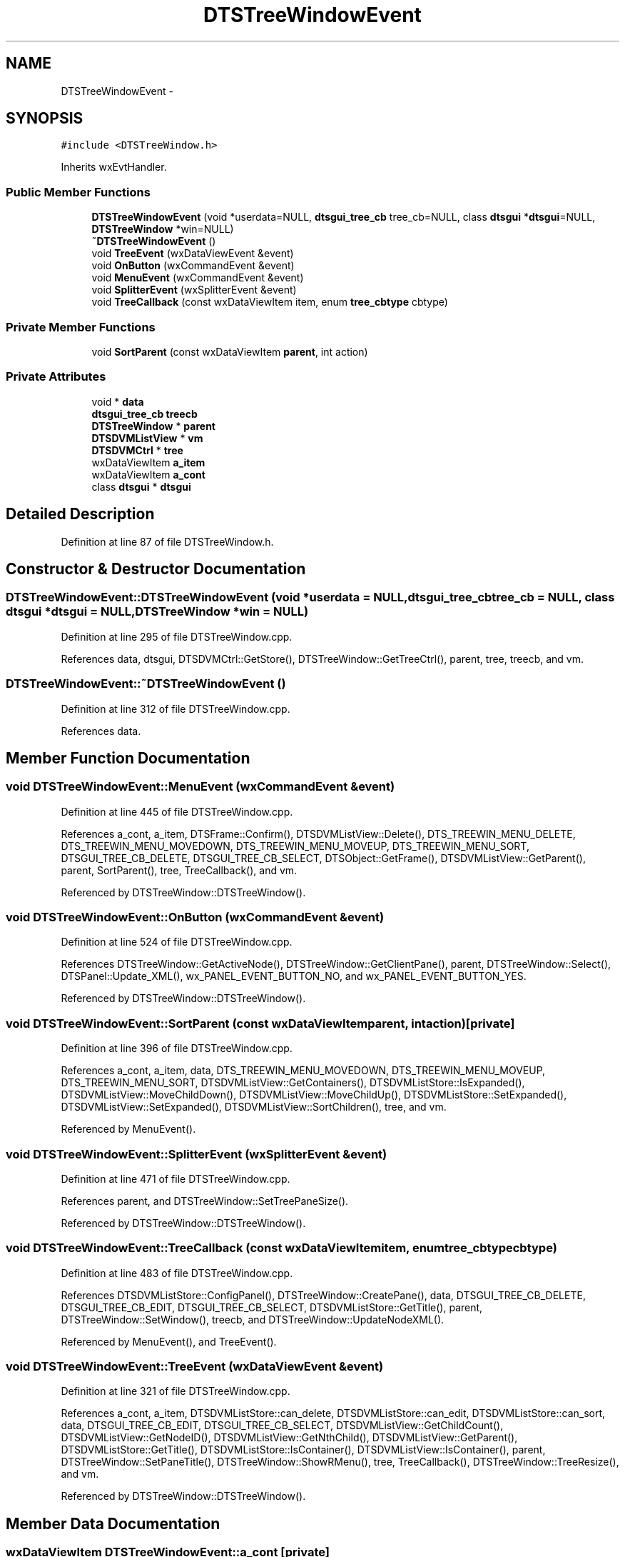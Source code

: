 .TH "DTSTreeWindowEvent" 3 "Fri Oct 11 2013" "Version 0.00" "DTS Application wxWidgets GUI Library" \" -*- nroff -*-
.ad l
.nh
.SH NAME
DTSTreeWindowEvent \- 
.SH SYNOPSIS
.br
.PP
.PP
\fC#include <DTSTreeWindow\&.h>\fP
.PP
Inherits wxEvtHandler\&.
.SS "Public Member Functions"

.in +1c
.ti -1c
.RI "\fBDTSTreeWindowEvent\fP (void *userdata=NULL, \fBdtsgui_tree_cb\fP tree_cb=NULL, class \fBdtsgui\fP *\fBdtsgui\fP=NULL, \fBDTSTreeWindow\fP *win=NULL)"
.br
.ti -1c
.RI "\fB~DTSTreeWindowEvent\fP ()"
.br
.ti -1c
.RI "void \fBTreeEvent\fP (wxDataViewEvent &event)"
.br
.ti -1c
.RI "void \fBOnButton\fP (wxCommandEvent &event)"
.br
.ti -1c
.RI "void \fBMenuEvent\fP (wxCommandEvent &event)"
.br
.ti -1c
.RI "void \fBSplitterEvent\fP (wxSplitterEvent &event)"
.br
.ti -1c
.RI "void \fBTreeCallback\fP (const wxDataViewItem item, enum \fBtree_cbtype\fP cbtype)"
.br
.in -1c
.SS "Private Member Functions"

.in +1c
.ti -1c
.RI "void \fBSortParent\fP (const wxDataViewItem \fBparent\fP, int action)"
.br
.in -1c
.SS "Private Attributes"

.in +1c
.ti -1c
.RI "void * \fBdata\fP"
.br
.ti -1c
.RI "\fBdtsgui_tree_cb\fP \fBtreecb\fP"
.br
.ti -1c
.RI "\fBDTSTreeWindow\fP * \fBparent\fP"
.br
.ti -1c
.RI "\fBDTSDVMListView\fP * \fBvm\fP"
.br
.ti -1c
.RI "\fBDTSDVMCtrl\fP * \fBtree\fP"
.br
.ti -1c
.RI "wxDataViewItem \fBa_item\fP"
.br
.ti -1c
.RI "wxDataViewItem \fBa_cont\fP"
.br
.ti -1c
.RI "class \fBdtsgui\fP * \fBdtsgui\fP"
.br
.in -1c
.SH "Detailed Description"
.PP 
Definition at line 87 of file DTSTreeWindow\&.h\&.
.SH "Constructor & Destructor Documentation"
.PP 
.SS "DTSTreeWindowEvent::DTSTreeWindowEvent (void *userdata = \fCNULL\fP, \fBdtsgui_tree_cb\fPtree_cb = \fCNULL\fP, class \fBdtsgui\fP *dtsgui = \fCNULL\fP, \fBDTSTreeWindow\fP *win = \fCNULL\fP)"

.PP
Definition at line 295 of file DTSTreeWindow\&.cpp\&.
.PP
References data, dtsgui, DTSDVMCtrl::GetStore(), DTSTreeWindow::GetTreeCtrl(), parent, tree, treecb, and vm\&.
.SS "DTSTreeWindowEvent::~DTSTreeWindowEvent ()"

.PP
Definition at line 312 of file DTSTreeWindow\&.cpp\&.
.PP
References data\&.
.SH "Member Function Documentation"
.PP 
.SS "void DTSTreeWindowEvent::MenuEvent (wxCommandEvent &event)"

.PP
Definition at line 445 of file DTSTreeWindow\&.cpp\&.
.PP
References a_cont, a_item, DTSFrame::Confirm(), DTSDVMListView::Delete(), DTS_TREEWIN_MENU_DELETE, DTS_TREEWIN_MENU_MOVEDOWN, DTS_TREEWIN_MENU_MOVEUP, DTS_TREEWIN_MENU_SORT, DTSGUI_TREE_CB_DELETE, DTSGUI_TREE_CB_SELECT, DTSObject::GetFrame(), DTSDVMListView::GetParent(), parent, SortParent(), tree, TreeCallback(), and vm\&.
.PP
Referenced by DTSTreeWindow::DTSTreeWindow()\&.
.SS "void DTSTreeWindowEvent::OnButton (wxCommandEvent &event)"

.PP
Definition at line 524 of file DTSTreeWindow\&.cpp\&.
.PP
References DTSTreeWindow::GetActiveNode(), DTSTreeWindow::GetClientPane(), parent, DTSTreeWindow::Select(), DTSPanel::Update_XML(), wx_PANEL_EVENT_BUTTON_NO, and wx_PANEL_EVENT_BUTTON_YES\&.
.PP
Referenced by DTSTreeWindow::DTSTreeWindow()\&.
.SS "void DTSTreeWindowEvent::SortParent (const wxDataViewItemparent, intaction)\fC [private]\fP"

.PP
Definition at line 396 of file DTSTreeWindow\&.cpp\&.
.PP
References a_cont, a_item, data, DTS_TREEWIN_MENU_MOVEDOWN, DTS_TREEWIN_MENU_MOVEUP, DTS_TREEWIN_MENU_SORT, DTSDVMListView::GetContainers(), DTSDVMListStore::IsExpanded(), DTSDVMListView::MoveChildDown(), DTSDVMListView::MoveChildUp(), DTSDVMListStore::SetExpanded(), DTSDVMListView::SetExpanded(), DTSDVMListView::SortChildren(), tree, and vm\&.
.PP
Referenced by MenuEvent()\&.
.SS "void DTSTreeWindowEvent::SplitterEvent (wxSplitterEvent &event)"

.PP
Definition at line 471 of file DTSTreeWindow\&.cpp\&.
.PP
References parent, and DTSTreeWindow::SetTreePaneSize()\&.
.PP
Referenced by DTSTreeWindow::DTSTreeWindow()\&.
.SS "void DTSTreeWindowEvent::TreeCallback (const wxDataViewItemitem, enum \fBtree_cbtype\fPcbtype)"

.PP
Definition at line 483 of file DTSTreeWindow\&.cpp\&.
.PP
References DTSDVMListStore::ConfigPanel(), DTSTreeWindow::CreatePane(), data, DTSGUI_TREE_CB_DELETE, DTSGUI_TREE_CB_EDIT, DTSGUI_TREE_CB_SELECT, DTSDVMListStore::GetTitle(), parent, DTSTreeWindow::SetWindow(), treecb, and DTSTreeWindow::UpdateNodeXML()\&.
.PP
Referenced by MenuEvent(), and TreeEvent()\&.
.SS "void DTSTreeWindowEvent::TreeEvent (wxDataViewEvent &event)"

.PP
Definition at line 321 of file DTSTreeWindow\&.cpp\&.
.PP
References a_cont, a_item, DTSDVMListStore::can_delete, DTSDVMListStore::can_edit, DTSDVMListStore::can_sort, data, DTSGUI_TREE_CB_EDIT, DTSGUI_TREE_CB_SELECT, DTSDVMListView::GetChildCount(), DTSDVMListView::GetNodeID(), DTSDVMListView::GetNthChild(), DTSDVMListView::GetParent(), DTSDVMListStore::GetTitle(), DTSDVMListStore::IsContainer(), DTSDVMListView::IsContainer(), parent, DTSTreeWindow::SetPaneTitle(), DTSTreeWindow::ShowRMenu(), tree, TreeCallback(), DTSTreeWindow::TreeResize(), and vm\&.
.PP
Referenced by DTSTreeWindow::DTSTreeWindow()\&.
.SH "Member Data Documentation"
.PP 
.SS "wxDataViewItem DTSTreeWindowEvent::a_cont\fC [private]\fP"

.PP
Definition at line 104 of file DTSTreeWindow\&.h\&.
.PP
Referenced by MenuEvent(), SortParent(), and TreeEvent()\&.
.SS "wxDataViewItem DTSTreeWindowEvent::a_item\fC [private]\fP"

.PP
Definition at line 103 of file DTSTreeWindow\&.h\&.
.PP
Referenced by MenuEvent(), SortParent(), and TreeEvent()\&.
.SS "void* DTSTreeWindowEvent::data\fC [private]\fP"

.PP
Definition at line 98 of file DTSTreeWindow\&.h\&.
.PP
Referenced by DTSTreeWindowEvent(), SortParent(), TreeCallback(), TreeEvent(), and ~DTSTreeWindowEvent()\&.
.SS "class \fBdtsgui\fP* DTSTreeWindowEvent::dtsgui\fC [private]\fP"

.PP
Definition at line 105 of file DTSTreeWindow\&.h\&.
.PP
Referenced by DTSTreeWindowEvent()\&.
.SS "\fBDTSTreeWindow\fP* DTSTreeWindowEvent::parent\fC [private]\fP"

.PP
Definition at line 100 of file DTSTreeWindow\&.h\&.
.PP
Referenced by DTSTreeWindowEvent(), MenuEvent(), OnButton(), SplitterEvent(), TreeCallback(), and TreeEvent()\&.
.SS "\fBDTSDVMCtrl\fP* DTSTreeWindowEvent::tree\fC [private]\fP"

.PP
Definition at line 102 of file DTSTreeWindow\&.h\&.
.PP
Referenced by DTSTreeWindowEvent(), MenuEvent(), SortParent(), and TreeEvent()\&.
.SS "\fBdtsgui_tree_cb\fP DTSTreeWindowEvent::treecb\fC [private]\fP"

.PP
Definition at line 99 of file DTSTreeWindow\&.h\&.
.PP
Referenced by DTSTreeWindowEvent(), and TreeCallback()\&.
.SS "\fBDTSDVMListView\fP* DTSTreeWindowEvent::vm\fC [private]\fP"

.PP
Definition at line 101 of file DTSTreeWindow\&.h\&.
.PP
Referenced by DTSTreeWindowEvent(), MenuEvent(), SortParent(), and TreeEvent()\&.

.SH "Author"
.PP 
Generated automatically by Doxygen for DTS Application wxWidgets GUI Library from the source code\&.
